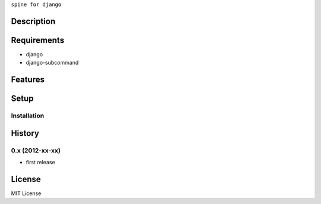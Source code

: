 ``spine for django``

Description
===========

Requirements
============
* django
* django-subcommand

Features
========


Setup
=====


Installation
~~~~~~~~~~~~


History
========
0.x (2012-xx-xx)
~~~~~~~~~~~~~~~~
* first release

License
=======
MIT License
